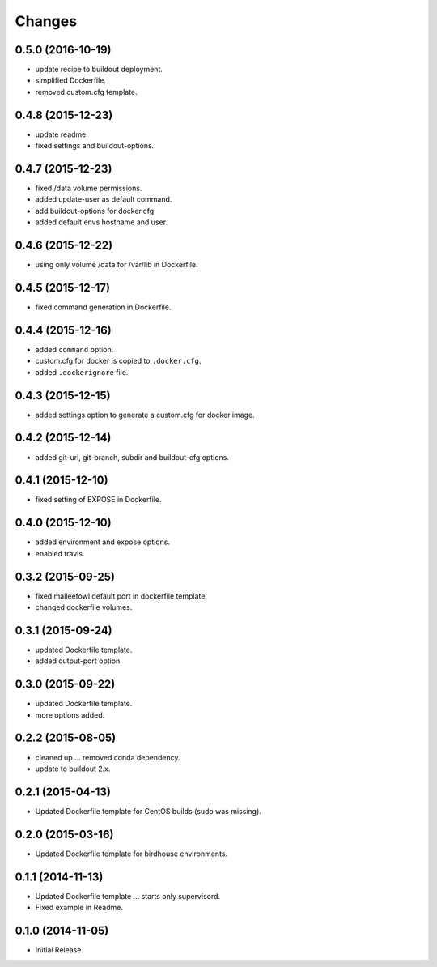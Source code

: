 Changes
*******

0.5.0 (2016-10-19)
==================

* update recipe to buildout deployment.
* simplified Dockerfile.
* removed custom.cfg template.

0.4.8 (2015-12-23)
==================

* update readme.
* fixed settings and buildout-options.

0.4.7 (2015-12-23)
==================

* fixed /data volume permissions.
* added update-user as default command.
* add buildout-options for docker.cfg.
* added default envs hostname and user.

0.4.6 (2015-12-22)
==================

* using only volume /data for /var/lib in Dockerfile.

0.4.5 (2015-12-17)
==================

* fixed command generation in Dockerfile.

0.4.4 (2015-12-16)
==================

* added ``command`` option.
* custom.cfg for docker is copied to ``.docker.cfg``.
* added ``.dockerignore`` file.

0.4.3 (2015-12-15)
==================

* added settings option to generate a custom.cfg for docker image.

0.4.2 (2015-12-14)
==================

* added git-url, git-branch, subdir and buildout-cfg options.

0.4.1 (2015-12-10)
==================

* fixed setting of EXPOSE in Dockerfile.

0.4.0 (2015-12-10)
==================

* added environment and expose options.
* enabled travis.

0.3.2 (2015-09-25)
==================

* fixed malleefowl default port in dockerfile template.
* changed dockerfile volumes.

0.3.1 (2015-09-24)
==================

* updated Dockerfile template.
* added output-port option.

0.3.0 (2015-09-22)
==================

* updated Dockerfile template.
* more options added.

0.2.2 (2015-08-05)
==================

* cleaned up ... removed conda dependency.
* update to buildout 2.x.

0.2.1 (2015-04-13)
==================

* Updated Dockerfile template for CentOS builds (sudo was missing).

0.2.0 (2015-03-16)
==================

* Updated Dockerfile template for birdhouse environments.

0.1.1 (2014-11-13)
==================

* Updated Dockerfile template ... starts only supervisord.
* Fixed example in Readme.

0.1.0 (2014-11-05)
==================

* Initial Release.
